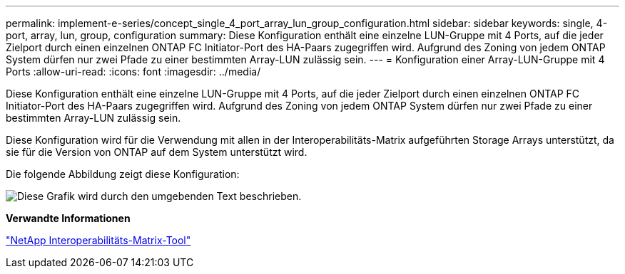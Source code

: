 ---
permalink: implement-e-series/concept_single_4_port_array_lun_group_configuration.html 
sidebar: sidebar 
keywords: single, 4-port, array, lun, group, configuration 
summary: Diese Konfiguration enthält eine einzelne LUN-Gruppe mit 4 Ports, auf die jeder Zielport durch einen einzelnen ONTAP FC Initiator-Port des HA-Paars zugegriffen wird. Aufgrund des Zoning von jedem ONTAP System dürfen nur zwei Pfade zu einer bestimmten Array-LUN zulässig sein. 
---
= Konfiguration einer Array-LUN-Gruppe mit 4 Ports
:allow-uri-read: 
:icons: font
:imagesdir: ../media/


[role="lead"]
Diese Konfiguration enthält eine einzelne LUN-Gruppe mit 4 Ports, auf die jeder Zielport durch einen einzelnen ONTAP FC Initiator-Port des HA-Paars zugegriffen wird. Aufgrund des Zoning von jedem ONTAP System dürfen nur zwei Pfade zu einer bestimmten Array-LUN zulässig sein.

Diese Konfiguration wird für die Verwendung mit allen in der Interoperabilitäts-Matrix aufgeführten Storage Arrays unterstützt, da sie für die Version von ONTAP auf dem System unterstützt wird.

Die folgende Abbildung zeigt diese Konfiguration:

image::../media/one_4_port_array_lun_gp.gif[Diese Grafik wird durch den umgebenden Text beschrieben.]

*Verwandte Informationen*

https://mysupport.netapp.com/matrix["NetApp Interoperabilitäts-Matrix-Tool"]
